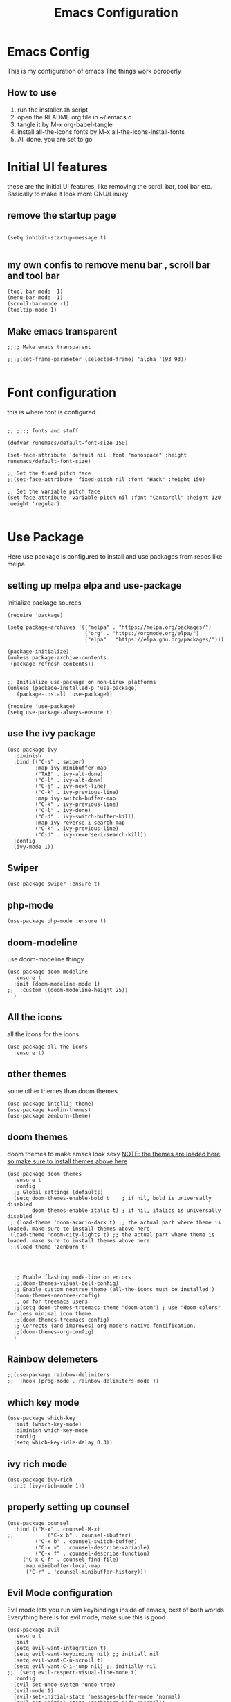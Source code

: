 #+TITLE: Emacs Configuration
#+PROPERTY: header-args :tangle orginit.el

* Emacs Config
This is my configuration of emacs
The things work poroperly

** How to use
1) run the installer.sh script
2) open the README.org file in ~/.emacs.d
3) tangle it by M-x org-babel-tangle
4) install all-the-icons fonts by M-x all-the-icons-install-fonts
5) All done, you are set to go

* Initial UI features
these are the initial UI features, like removing the scroll bar, tool bar etc. Basically to make it look more GNU/Linuxy
** remove the startup page
#+BEGIN_SRC elisp

(setq inhibit-startup-message t)

#+END_SRC

** my own confis to remove menu bar , scroll bar and tool bar
#+BEGIN_SRC elisp
(tool-bar-mode -1)
(menu-bar-mode -1)
(scroll-bar-mode -1)
(tooltip-mode 1)
#+END_SRC
** Make emacs transparent

#+BEGIN_SRC elisp
;;;; Make emacs transparent

;;;;(set-frame-parameter (selected-frame) 'alpha '(93 93))

#+END_SRC

* Font configuration
this is where font is configured
#+BEGIN_SRC elisp

;; ;;;; fonts and stuff

(defvar runemacs/default-font-size 150)

(set-face-attribute 'default nil :font "monospace" :height runemacs/default-font-size)

;; Set the fixed pitch face
;;(set-face-attribute 'fixed-pitch nil :font "Hack" :height 150)

;; Set the variable pitch face
(set-face-attribute 'variable-pitch nil :font "Cantarell" :height 120 :weight 'regular)

#+END_SRC

* Use Package
Here use package is configured to install and use packages from repos like melpa
** setting up melpa elpa and use-package

Initialize package sources
#+BEGIN_SRC elisp
(require 'package)

(setq package-archives '(("melpa" . "https://melpa.org/packages/")
                         ("org" . "https://orgmode.org/elpa/")
                         ("elpa" . "https://elpa.gnu.org/packages/")))

(package-initialize)
(unless package-archive-contents
 (package-refresh-contents))


;; Initialize use-package on non-Linux platforms
(unless (package-installed-p 'use-package)
   (package-install 'use-package))

(require 'use-package)
(setq use-package-always-ensure t)
#+END_SRC

** use the ivy package
#+BEGIN_SRC elisp
(use-package ivy
  :diminish
  :bind (("C-s" . swiper)
         :map ivy-minibuffer-map
         ("TAB" . ivy-alt-done)	
         ("C-l" . ivy-alt-done)
         ("C-j" . ivy-next-line)
         ("C-k" . ivy-previous-line)
         :map ivy-switch-buffer-map
         ("C-k" . ivy-previous-line)
         ("C-l" . ivy-done)
         ("C-d" . ivy-switch-buffer-kill)
         :map ivy-reverse-i-search-map
         ("C-k" . ivy-previous-line)
         ("C-d" . ivy-reverse-i-search-kill))
  :config
  (ivy-mode 1))
#+END_SRC

** Swiper
#+BEGIN_SRC elisp
(use-package swiper :ensure t)
#+END_SRC

** php-mode
#+BEGIN_SRC elisp
(use-package php-mode :ensure t)
#+END_SRC

** doom-modeline
use doom-modeline thingy
#+BEGIN_SRC elisp
(use-package doom-modeline
  :ensure t
  :init (doom-modeline-mode 1)
;;  :custom ((doom-modeline-height 25))
  )
#+END_SRC

** All the icons
 all the icons for the icons
#+BEGIN_SRC elisp 
(use-package all-the-icons
  :ensure t)
#+END_SRC

** other themes
some other themes than doom themes
#+BEGIN_SRC elisp
(use-package intellij-theme)
(use-package kaolin-themes)
(use-package zenburn-theme)
#+END_SRC

** doom themes
doom themes to make emacs look sexy
_NOTE: the themes are loaded here so make sure to install themes above here_
#+BEGIN_SRC elisp
  (use-package doom-themes
    :ensure t
    :config
    ;; Global settings (defaults)
    (setq doom-themes-enable-bold t    ; if nil, bold is universally disabled
          doom-themes-enable-italic t) ; if nil, italics is universally disabled
   ;;(load-theme 'doom-acario-dark t) ;; the actual part where theme is loaded. make sure to install themes above here
   (load-theme 'doom-city-lights t) ;; the actual part where theme is loaded. make sure to install themes above here
   ;;(load-theme 'zenburn t)


 

    ;; Enable flashing mode-line on errors
    ;;(doom-themes-visual-bell-config)
    ;; Enable custom neotree theme (all-the-icons must be installed!)
    (doom-themes-neotree-config)
    ;; or for treemacs users
    ;;(setq doom-themes-treemacs-theme "doom-atom") ; use "doom-colors" for less minimal icon theme
    ;;(doom-themes-treemacs-config)
    ;; Corrects (and improves) org-mode's native fontification.
    ;;(doom-themes-org-config)
    )
#+END_SRC

** Rainbow delemeters
#+BEGIN_SRC elisp
;;(use-package rainbow-delimiters
;;  :hook (prog-mode , rainbow-delimiters-mode ))
#+END_SRC

** which key mode
#+BEGIN_SRC elisp
(use-package which-key
  :init (which-key-mode)
  :diminish which-key-mode
  :config
  (setq which-key-idle-delay 0.3))
#+END_SRC

** ivy rich mode
#+BEGIN_SRC elisp
(use-package ivy-rich
 :init (ivy-rich-mode 1))
#+END_SRC
** properly setting up counsel
#+BEGIN_SRC elisp
(use-package counsel
  :bind (("M-x" . counsel-M-x)
;;       	 ("C-x b" . counsel-ibuffer)
       	 ("C-x b" . counsel-switch-buffer)
       	 ("C-x v" . counsel-describe-variable)
       	 ("C-x f" . counsel-describe-function)
	 ("C-x C-f" . counsel-find-file)
	 :map minibuffer-local-map
	  ("C-r" . 'counsel-minibuffer-history)))
#+END_SRC

** Evil Mode configuration
Evil mode lets you run vim keybindings inside of emacs, best of both worlds
Everything here is for evil mode, make sure this is good
#+BEGIN_SRC elisp
(use-package evil
  :ensure t
  :init
  (setq evil-want-integration t)
  (setq evil-want-keybinding nil) ;; initiall nil
  (setq evil-want-C-u-scroll t)
  (setq evil-want-C-i-jump nil) ;; initially nil
;;  (setq evil-respect-visual-line-mode t)
  :config
  (evil-set-undo-system 'undo-tree) 
  (evil-mode 1)  
  (evil-set-initial-state 'messages-buffer-mode 'normal)
  (evil-set-initial-state 'dashboard-mode 'normal))
;; yay goddamit , it is vim now . finally , i am back home .
;; das ist sehr gut damn vim ist uber alles editors 
;; now for evil collection

(use-package evil-collection
  :after evil
  :config
  (evil-collection-init))

;; undo tree to make C-r in evil mode redo
(use-package undo-tree
  :ensure t
  :config
  (global-undo-tree-mode 1))
#+END_SRC

** auto complete
#+BEGIN_SRC elisp
;; auto complete and stuff
(use-package auto-complete
  :ensure t
;;  :config
;;  (require 'auto-complete-config)
;;;   (ac-config-default)
  )
#+END_SRC

** company mode
#+BEGIN_SRC elisp
(use-package company
  :after lsp-mode
  :hook (lsp-mode . company-mode)
  :bind (:map company-active-map
         ("<tab>" . company-complete-selection))
        (:map lsp-mode-map
         ("<tab>" . company-indent-or-complete-common))
	:custom
  (company-minimum-prefix-length 1)
  (company-idle-delay 0.1))

(use-package company-box
  :hook (company-mode . company-box-mode))

#+END_SRC

** yasnepet
#+BEGIN_SRC elisp
(use-package yasnippet
  :ensure t
  :config
  (yas-global-mode 1)
  (add-hook 'prog-mode-hook 'yas-minor-mode)
  )
#+END_SRC

** virtual terminal
A vertual terminal for emacs, I find it better than eshell
#+BEGIN_SRC elisp
(use-package vterm
 :ensure t)
#+END_SRC
** becom mode
it looks kinda cool
#+BEGIN_SRC elisp
(use-package beacon)
#+END_SRC
use beacon mode, comment if you think it's annoyingj
#+BEGIN_SRC elisp
;;  (beacon-mode 1)
#+END_SRC
** neotree to flex on vim users

#+BEGIN_SRC elisp
  (use-package neotree
    :ensure t)
#+END_SRC

** Helpful
 helpful because system crafters said it was cool
#+BEGIN_SRC elisp 
(use-package helpful
  :custom
  (counsel-describe-function-function #'helpful-callable)
  (counsel-describe-variable-function #'helpful-variable)
  :bind
  ([remap describe-function] . counsel-describe-function)
  ([remap describe-command] . helpful-command)
  ([remap describe-variable] . counsel-describe-variable)
  ([remap describe-key] . helpful-key))
#+END_SRC
** rainbow delimiters
#+BEGIN_SRC elisp
(use-package rainbow-delimiters
  :hook (prog-mode . rainbow-delimiters-mode))
#+END_SRC

** markdown mode
#+BEGIN_SRC elisp
(use-package markdown-mode 
  :ensure t)
#+END_SRC
** simple-httpd
 for opening a web server at a spesefic directory because it is easier for me to make websites
 and also because i am too lazy to configure apache and stuff
#+BEGIN_SRC elisp
(use-package simple-httpd
  :ensure t)
#+END_SRC

** projectile
projectile to move through projects blazingly fast
#+BEGIN_SRC elisp
(use-package projectile
  :diminish projectile-mode
  :config (projectile-mode)
  :custom ((projectile-completion-system 'ivy))
  :bind-keymap
  ("C-c p" . projectile-command-map)
  :init
  ;; ;; NOTE: Set this to the folder where you keep your Git repos!
  ;; (when (file-directory-p "~/Projects/Code")
  ;;   (setq projectile-project-search-path '("~/Projects/Code")))
  ;; (setq projectile-switch-project-action #'projectile-dired)
)

(use-package counsel-projectile
  :config (counsel-projectile-mode))

#+END_SRC  

** web mode
while writing html, i guess
#+BEGIN_SRC elisp
(use-package web-mode
  :ensure t)
#+END_SRC

** for javascript and typescript
this is for javascript, even though lsp just does the job anyway
#+BEGIN_SRC elisp
(use-package typescript-mode
  :mode "\\.ts\\'"
  :hook (typescript-mode . lsp-deferred)
  :config
  (setq typescript-indent-level 2))
#+END_SRC

** flycheck
it checks for errors blazingly fast
#+BEGIN_SRC elisp
(use-package flycheck
  :ensure t)
#+END_SRC

** magit
magit is a git client, people say it's really good so i'm planning to test it out
#+BEGIN_SRC emacs-lisp
  (use-package magit
    :ensure t)
#+END_SRC

* for LaTeX

#+BEGIN_SRC elisp
;; (use-package auctex
;;   :ensure t
;;   :defer t
;;   :hook (LaTeX-mode .
;; 		    (lambda ()
;; 		      (push (list 'output-pdf "Zathura")
;; 			    TeX-view-program-selection))))
#+END_SRC
* ORG configuration 
this is for org mode, the greatest markdown format, i guess
** setting initial stuff up
IDK how the hell this works, i just copied this. I just wish this works

#+BEGIN_SRC elisp
(defun efs/org-mode-setup ()
  (org-indent-mode)
  (variable-pitch-mode 1)
  (visual-line-mode 1))



(defun efs/org-font-setup ()
  ;; Replace list hyphen with dot
  (font-lock-add-keywords 'org-mode
                          '(("^ *\\([-]\\) "
                             (0 (prog1 () (compose-region (match-beginning 1) (match-end 1) "•"))))))

  ;; Set faces for heading levels
  (dolist (face '((org-level-1 . 1.2)
                  (org-level-2 . 1.1)
                  (org-level-3 . 1.05)
                  (org-level-4 . 1.0)
                  (org-level-5 . 1.1)
                  (org-level-6 . 1.1)
                  (org-level-7 . 1.1)
                  (org-level-8 . 1.1)))
    (set-face-attribute (car face) nil :font "Hack" :weight 'regular :height (cdr face)))



  ;; Ensure that anything that should be fixed-pitch in Org files appears that way
  (set-face-attribute 'org-block nil :foreground nil :inherit 'fixed-pitch)
  (set-face-attribute 'org-code nil   :inherit '(shadow fixed-pitch))
  (set-face-attribute 'org-table nil   :inherit '(shadow fixed-pitch))
  (set-face-attribute 'org-verbatim nil :inherit '(shadow fixed-pitch))
  (set-face-attribute 'org-special-keyword nil :inherit '(font-lock-comment-face fixed-pitch))
  (set-face-attribute 'org-meta-line nil :inherit '(font-lock-comment-face fixed-pitch))
  (set-face-attribute 'org-checkbox nil :inherit 'fixed-pitch))
#+END_SRC

** Actually install the packages org and org-bullets
#+BEGIN_SRC elisp
(use-package org
  :hook (org-mode . efs/org-mode-setup)
  :config
  (setq org-ellipsis " ▾")
  (efs/org-font-setup))


(use-package org-bullets
  :after org
  :hook (org-mode . org-bullets-mode)
  ;; :custom
  ;;  (org-bullets-bullet-list '("◉" "○" "●" "○" "●" "○" "●"))
  )
#+END_SRC
** configure org bullets
#+BEGIN_SRC elisp
(defun efs/org-mode-visual-fill ()
  (setq visual-fill-column-width 100
        visual-fill-column-center-text t)
  (visual-fill-column-mode 1))

(use-package visual-fill-column
  :hook (org-mode . efs/org-mode-visual-fill))
#+END_SRC
** Org reveal for slideshow presentations
#+BEGIN_SRC elisp
(use-package ox-reveal
  :ensure t)
#+END_SRC

* LSP
LSP is Language Server Protocol, this is what gives IDE features to Emacs
** lsp mode
initual lsp mode setup function
#+BEGIN_SRC elisp
(defun lsp-mode-setup ()
  (setq lsp-headerline-breadcrumb-segments '(path-up-to-project file symbols))
  (lsp-headerline-breadcrumb-mode))

#+END_SRC
** Install lsp-mode and configure it using use-package
#+BEGIN_SRC elisp
(use-package lsp-mode
  :commands (lsp lsp-deferred)
  :hook (lsp-mode . lsp-mode-setup)
  :init
  (setq lsp-keymap-prefix "C-c l")  ;; Or 'C-l', 's-l'
  :config
  (lsp-enable-which-key-integration t))

#+END_SRC  
** lsp ui
IDK what it does, but it seems like it makes lsp look better
#+BEGIN_SRC elisp
(use-package lsp-ui
  :hook (lsp-mode . lsp-ui-mode)
  :custom
  (lsp-ui-doc-position 'bottom))
#+END_SRC

** lsp treemacs
LSP treemacs, IDK what it does, I just copied lol
#+BEGIN_SRC elisp
(use-package lsp-treemacs
  :ensure t
  :after lsp)
#+END_SRC
** lsp ivy
I copied this as well, IDK what this does
#+BEGIN_SRC elisp
(use-package lsp-ivy
  :ensure t)
#+END_SRC

* The Rust Programming Language
while writing this, rust is my favouraite programming language. Even though LSP does most of the job, i still keep some more great rust features just because i like rust

** flycheck for rust
checks for errors in the buffer
#+BEGIN_SRC elisp
(use-package flycheck-rust
  :ensure t)
#+END_SRC
** some random shit to make it work better

yes
#+BEGIN_SRC elisp
;; (defun rk/rustic-mode-hook ()
;;   ;; so that run C-c C-c C-r works without having to confirm, but don't try to
;;   ;; save rust buffers that are not file visiting. Once
;;   ;; https://github.com/brotzeit/rustic/issues/253 has been resolved this should
;;   ;; no longer be necessary.
;;   (when buffer-file-name
;;     (setq-local buffer-save-without-query t)))
#+END_SRC

** rustic
more advanced rust-mode which has some great features and added keybindings
#+BEGIN_SRC elisp
  (use-package rustic
    :ensure
    :bind (:map rustic-mode-map
                ("M-j" . lsp-ui-imenu)
                ("M-?" . lsp-find-references)
                ("C-c C-c l" . flycheck-list-errors)
                ("C-c C-c a" . lsp-execute-code-action)
                ("C-c C-c r" . lsp-rename)
                ("C-c C-c q" . lsp-workspace-restart)
                ("C-c C-c Q" . lsp-workspace-shutdown)
                ("C-c C-c s" . lsp-rust-analyzer-status))
    :config
    ;; uncomment for less flashiness
    ;; (setq lsp-eldoc-hook nil)
    ;; (setq lsp-enable-symbol-highlighting nil)
    ;; (setq lsp-signature-auto-activate nil)

    ;; comment to disable rustfmt on save
    (setq rustic-format-on-save t)
    ;;(add-hook 'rustic-mode-hook 'lsp)
    )
#+END_SRC  

* User Defined
Here I keep my user defined functions
user defined functions (starts with my/)
** to get the ide layout like vscode with neotree and stuff
#+BEGIN_SRC elisp
  (defun my/ide()
    "Get a modern IDE layout"
    (interactive)
    (evil-window-split)
    (evil-window-down 1)
    (evil-window-decrease-height 10)
    (vterm)
    (neotree)
    (evil-window-right 1)
    (lsp)
    )
#+END_SRC  

** open current directory the file is located in
This is for quick nagivation
#+BEGIN_SRC elisp
  (defun my/open-current-folder()
    "Open the folder your file currently is in"
    (interactive)
    (find-file "./")
    )

;; set keybinding for this
  (global-set-key (kbd "C-x C-y") 'my/open-current-folder)

#+END_SRC

** other random stuff
#+BEGIN_SRC elisp
   (org-babel-do-load-languages
    'org-babel-load-languages '((C . t)))

  ;; custom keybindings

#+END_SRC

